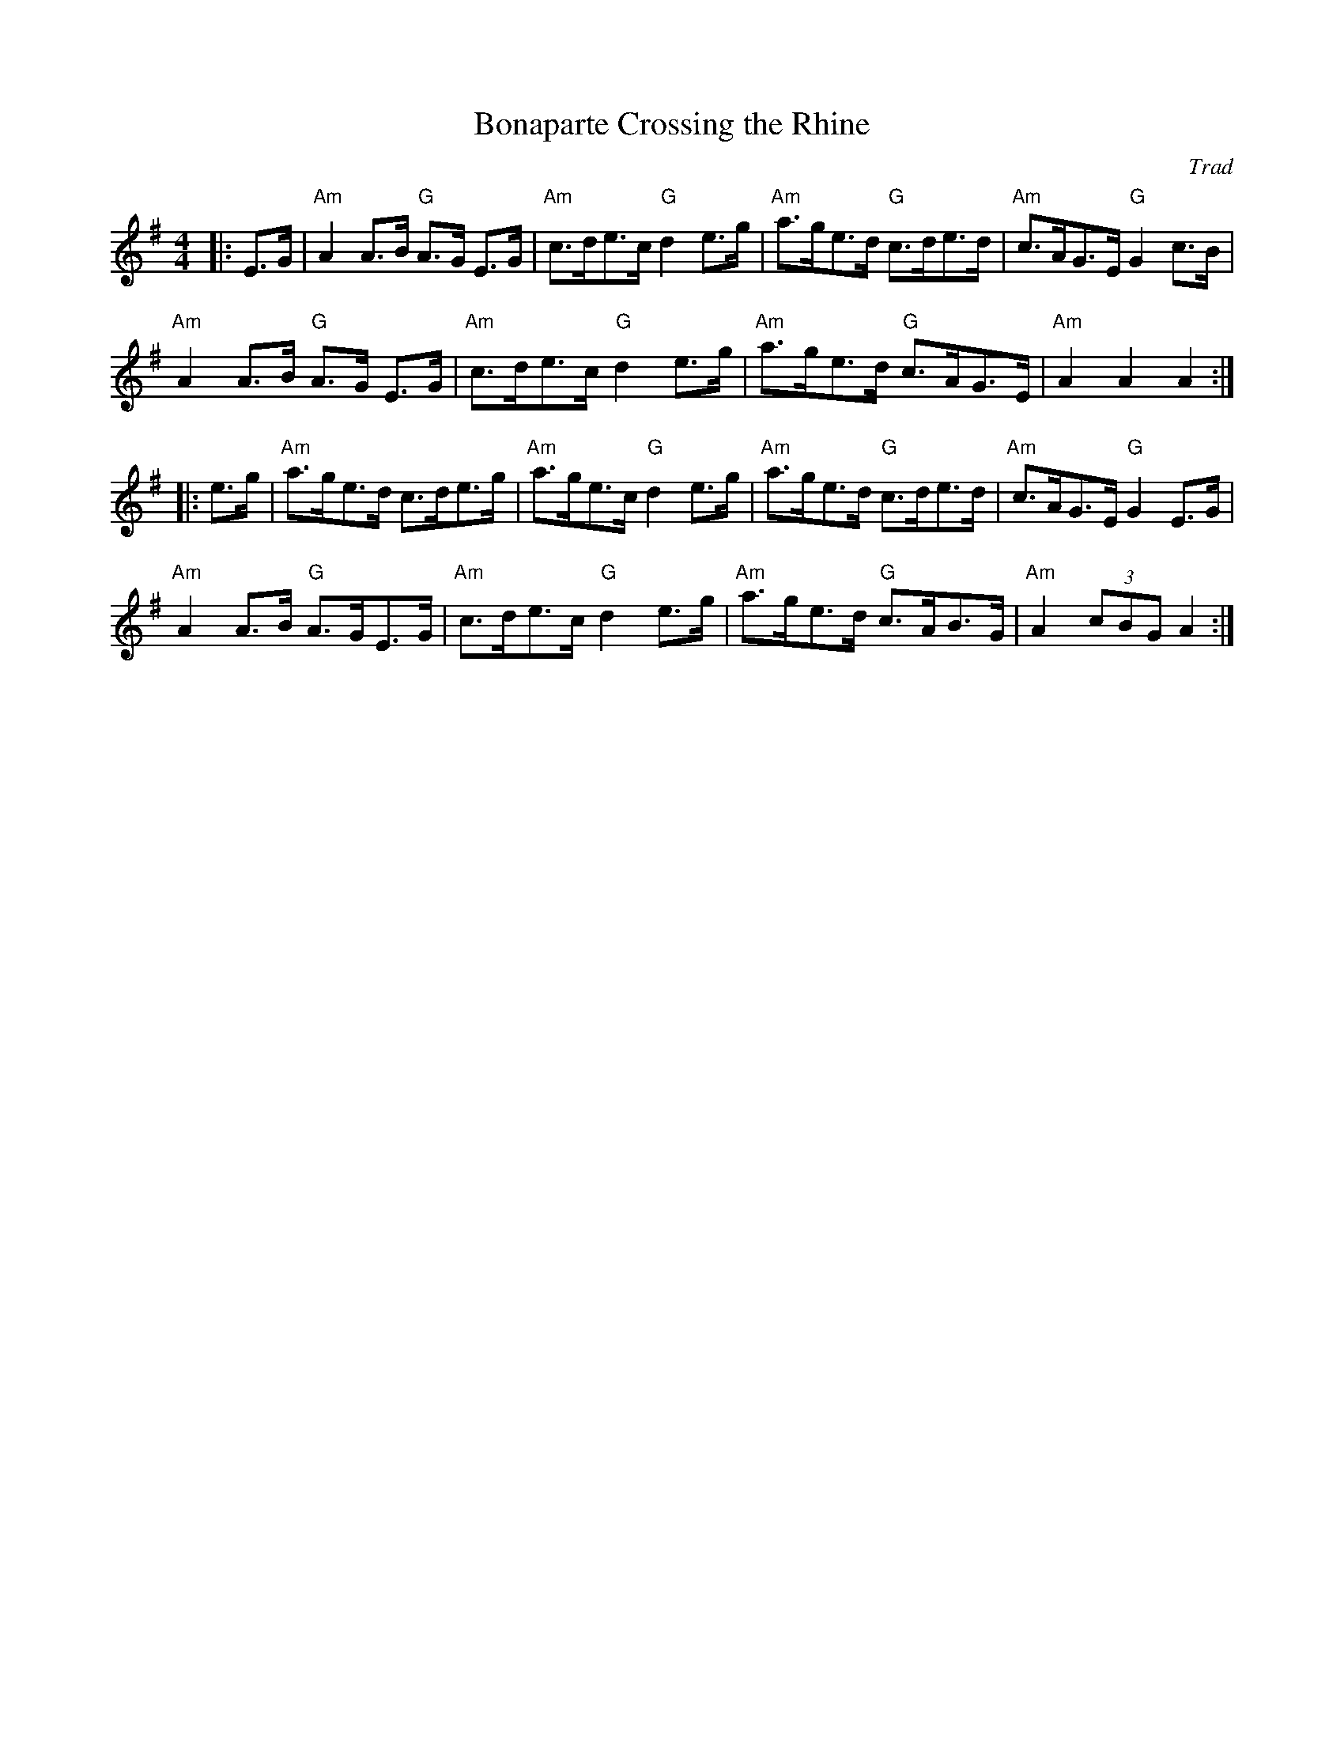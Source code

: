 X: 1
T: Bonaparte Crossing the Rhine
C: Trad
R: Hornpipe (Swung)
M: 4/4
L: 1/8
K: ADor
Z: ABC transcription by Verge Roller
r: 32
|: E>G | "Am" A2 A>B "G" A>G E>G | "Am" c>de>c "G" d2 e>g | "Am" a>ge>d "G" c>de>d | "Am" c>AG>E "G" G2 c>B |
"Am" A2 A>B "G" A>G E>G | "Am" c>de>c "G" d2 e>g | "Am" a>ge>d "G" c>AG>E | "Am" A2 A2 A2 :|
|: e>g | "Am" a>ge>d c>de>g | "Am" a>ge>c "G" d2 e>g | "Am" a>ge>d "G" c>de>d | "Am" c>AG>E "G" G2 E>G |
"Am" A2 A>B "G" A>GE>G | "Am" c>de>c "G" d2 e>g | "Am" a>ge>d "G" c>AB>G | "Am" A2 (3cBG  A2 :|
